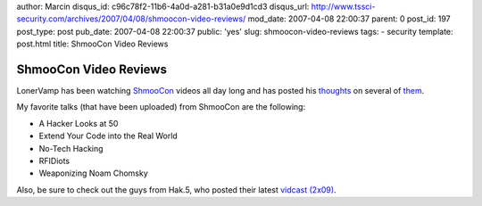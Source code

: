 author: Marcin
disqus_id: c96c78f2-11b6-4a0d-a281-b31a0e9d1cd3
disqus_url: http://www.tssci-security.com/archives/2007/04/08/shmoocon-video-reviews/
mod_date: 2007-04-08 22:00:37
parent: 0
post_id: 197
post_type: post
pub_date: 2007-04-08 22:00:37
public: 'yes'
slug: shmoocon-video-reviews
tags:
- security
template: post.html
title: ShmooCon Video Reviews

ShmooCon Video Reviews
######################

LonerVamp has been watching
`ShmooCon <http://www.shmoocon.org/2007/videos/>`_ videos all day long
and has posted his
`thoughts <http://www.terminal23.net/2007/04/shmoocon_simple_nomad_and_clar.html>`_
on several of
`them <http://www.terminal23.net/2007/04/shmoocon_2007.html>`_.

My favorite talks (that have been uploaded) from ShmooCon are the
following:

-  A Hacker Looks at 50
-  Extend Your Code into the Real World
-  No-Tech Hacking
-  RFIDiots
-  Weaponizing Noam Chomsky

Also, be sure to check out the guys from Hak.5, who posted their latest
`vidcast (2x09) <http://www.hak5.org/archives/169>`_.

